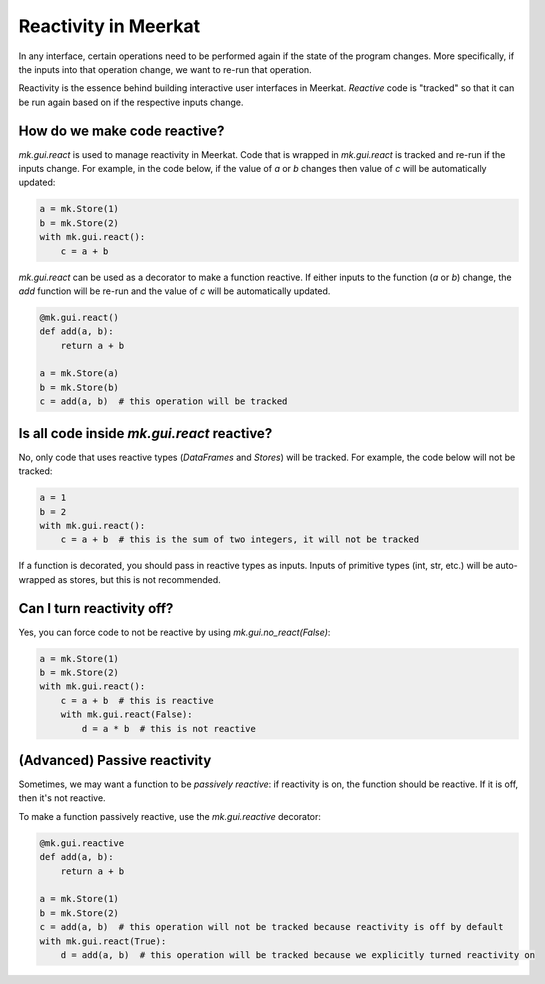 Reactivity in Meerkat
=====================

In any interface, certain operations need to be performed again if the state of the program changes.
More specifically, if the inputs into that operation change, we want to re-run that operation.

Reactivity is the essence behind building interactive user interfaces in Meerkat.
*Reactive* code is "tracked" so that it can be run again based on if the respective inputs change.

How do we make code reactive?
-----------------------------
`mk.gui.react` is used to manage reactivity in Meerkat.
Code that is wrapped in `mk.gui.react` is tracked and re-run if the inputs change.
For example, in the code below, if the value of `a` or `b` changes then value of `c` will be automatically updated:

.. code-block:: python

    a = mk.Store(1)
    b = mk.Store(2)
    with mk.gui.react():
        c = a + b

`mk.gui.react` can be used as a decorator to make a function reactive.
If either inputs to the function (`a` or `b`) change, the `add` function will be re-run and the value of `c` will be automatically updated.

.. code-block:: python

    @mk.gui.react()
    def add(a, b):
        return a + b
    
    a = mk.Store(a)
    b = mk.Store(b)
    c = add(a, b)  # this operation will be tracked

Is all code inside `mk.gui.react` reactive?
-------------------------------------------
No, only code that uses reactive types (`DataFrames` and `Stores`) will be tracked.
For example, the code below will not be tracked:

.. code-block:: python

    a = 1
    b = 2
    with mk.gui.react():
        c = a + b  # this is the sum of two integers, it will not be tracked

If a function is decorated, you should pass in reactive types as inputs.
Inputs of primitive types (int, str, etc.) will be auto-wrapped as stores, but this is not recommended.

Can I turn reactivity off?
--------------------------
Yes, you can force code to not be reactive by using `mk.gui.no_react(False)`:

.. code-block:: python

    a = mk.Store(1)
    b = mk.Store(2)
    with mk.gui.react():
        c = a + b  # this is reactive
        with mk.gui.react(False):
            d = a * b  # this is not reactive

(Advanced) Passive reactivity
-----------------------------
Sometimes, we may want a function to be *passively reactive*:
if reactivity is on, the function should be reactive. If it is off, then it's not reactive.

To make a function passively reactive, use the `mk.gui.reactive` decorator:

.. code-block:: python

    @mk.gui.reactive
    def add(a, b):
        return a + b
    
    a = mk.Store(1)
    b = mk.Store(2)
    c = add(a, b)  # this operation will not be tracked because reactivity is off by default
    with mk.gui.react(True):
        d = add(a, b)  # this operation will be tracked because we explicitly turned reactivity on

